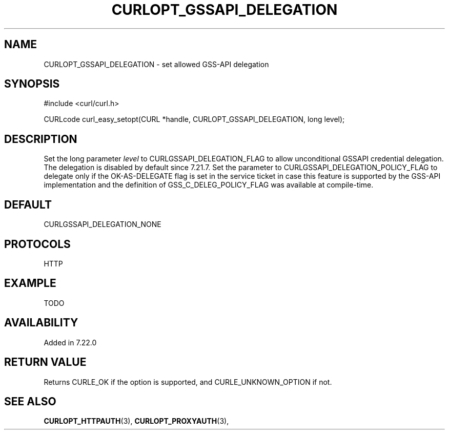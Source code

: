 .\" **************************************************************************
.\" *                                  _   _ ____  _
.\" *  Project                     ___| | | |  _ \| |
.\" *                             / __| | | | |_) | |
.\" *                            | (__| |_| |  _ <| |___
.\" *                             \___|\___/|_| \_\_____|
.\" *
.\" * Copyright (C) 1998 - 2014, Daniel Stenberg, <daniel@haxx.se>, et al.
.\" *
.\" * This software is licensed as described in the file COPYING, which
.\" * you should have received as part of this distribution. The terms
.\" * are also available at https://curl.haxx.se/docs/copyright.html.
.\" *
.\" * You may opt to use, copy, modify, merge, publish, distribute and/or sell
.\" * copies of the Software, and permit persons to whom the Software is
.\" * furnished to do so, under the terms of the COPYING file.
.\" *
.\" * This software is distributed on an "AS IS" basis, WITHOUT WARRANTY OF ANY
.\" * KIND, either express or implied.
.\" *
.\" **************************************************************************
.\"
.TH CURLOPT_GSSAPI_DELEGATION 3 "19 Jun 2014" "libcurl 7.37.0" "curl_easy_setopt options"
.SH NAME
CURLOPT_GSSAPI_DELEGATION \- set allowed GSS-API delegation
.SH SYNOPSIS
#include <curl/curl.h>

CURLcode curl_easy_setopt(CURL *handle, CURLOPT_GSSAPI_DELEGATION, long level);
.SH DESCRIPTION
Set the long parameter \fIlevel\fP to CURLGSSAPI_DELEGATION_FLAG to allow
unconditional GSSAPI credential delegation.  The delegation is disabled by
default since 7.21.7.  Set the parameter to CURLGSSAPI_DELEGATION_POLICY_FLAG
to delegate only if the OK-AS-DELEGATE flag is set in the service ticket in
case this feature is supported by the GSS-API implementation and the definition
of GSS_C_DELEG_POLICY_FLAG was available at compile-time.
.SH DEFAULT
CURLGSSAPI_DELEGATION_NONE
.SH PROTOCOLS
HTTP
.SH EXAMPLE
TODO
.SH AVAILABILITY
Added in 7.22.0
.SH RETURN VALUE
Returns CURLE_OK if the option is supported, and CURLE_UNKNOWN_OPTION if not.
.SH "SEE ALSO"
.BR CURLOPT_HTTPAUTH "(3), " CURLOPT_PROXYAUTH "(3), "

